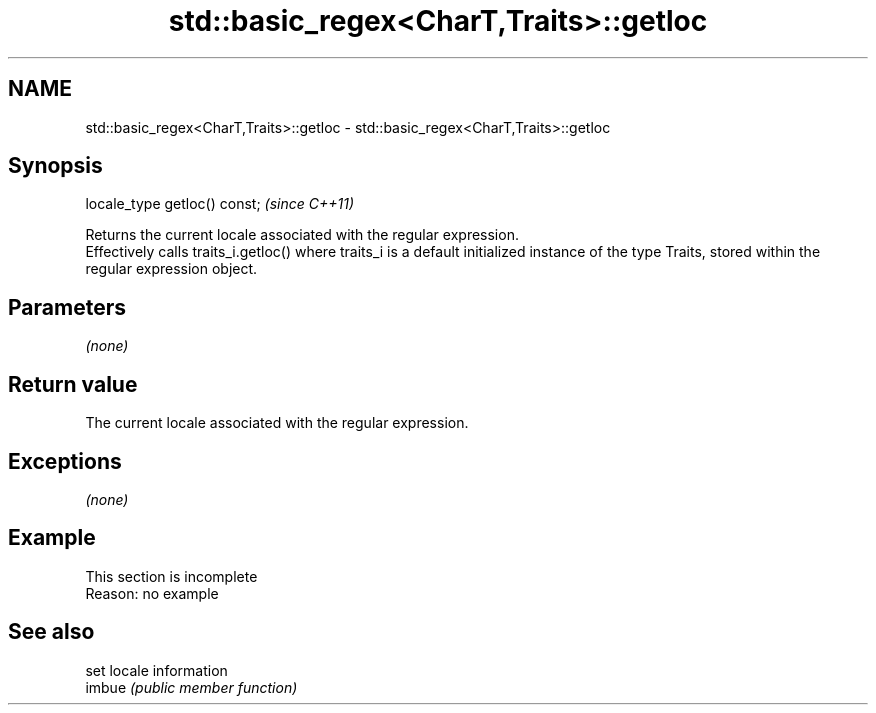 .TH std::basic_regex<CharT,Traits>::getloc 3 "2020.03.24" "http://cppreference.com" "C++ Standard Libary"
.SH NAME
std::basic_regex<CharT,Traits>::getloc \- std::basic_regex<CharT,Traits>::getloc

.SH Synopsis

  locale_type getloc() const;  \fI(since C++11)\fP

  Returns the current locale associated with the regular expression.
  Effectively calls traits_i.getloc() where traits_i is a default initialized instance of the type Traits, stored within the regular expression object.

.SH Parameters

  \fI(none)\fP

.SH Return value

  The current locale associated with the regular expression.

.SH Exceptions

  \fI(none)\fP

.SH Example


   This section is incomplete
   Reason: no example


.SH See also


        set locale information
  imbue \fI(public member function)\fP




